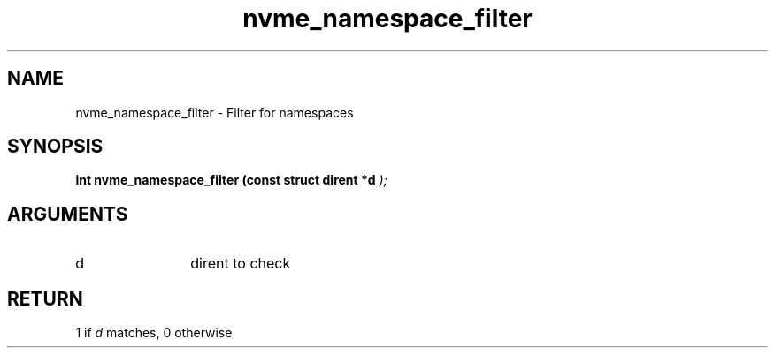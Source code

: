 .TH "nvme_namespace_filter" 9 "nvme_namespace_filter" "April 2025" "libnvme API manual" LINUX
.SH NAME
nvme_namespace_filter \- Filter for namespaces
.SH SYNOPSIS
.B "int" nvme_namespace_filter
.BI "(const struct dirent *d "  ");"
.SH ARGUMENTS
.IP "d" 12
dirent to check
.SH "RETURN"
1 if \fId\fP matches, 0 otherwise
